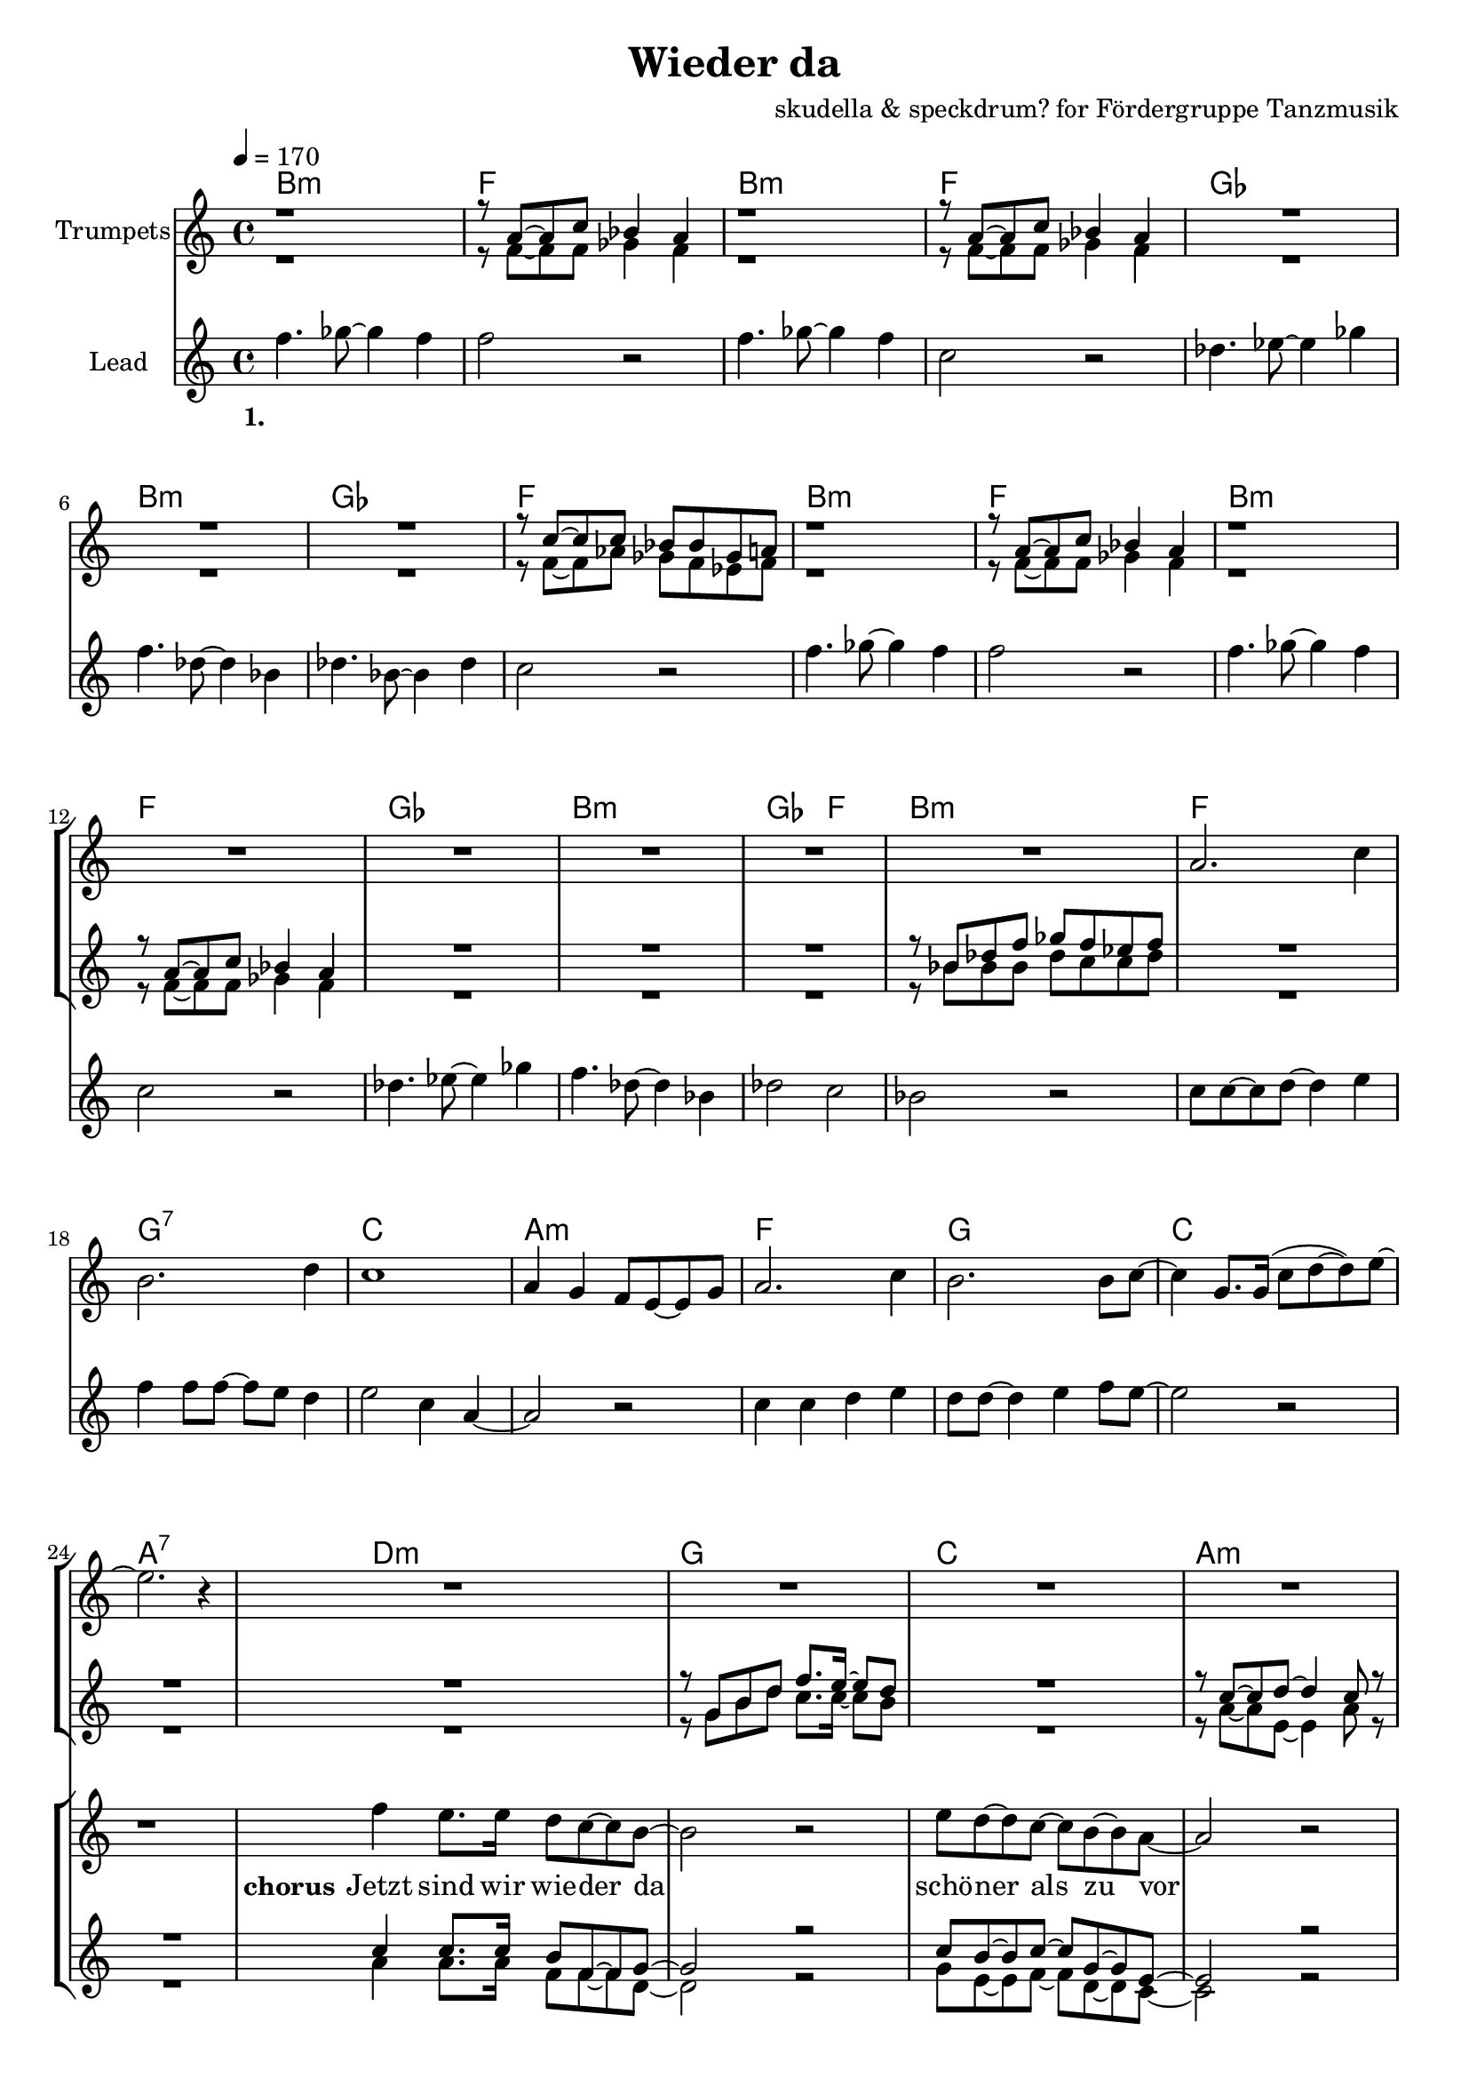 \version "2.16.2"

\header {
  title = "Wieder da"
  composer = "skudella & speckdrum? for Fördergruppe Tanzmusik"

}

global = {
  \key c \major
  \time 4/4
  \tempo 4 = 170
}

harmonies = \chordmode {
  \germanChords
 bes1:m f1 bes1:m f1
 ges1 bes1:m ges1 f1
 bes1:m f1 bes1:m f1
 ges1 bes1:m ges2 f2 bes1:m
 
 f1 g1:7 c1 a1:m
 f1 g1 c1 a1:7 
 
 d1:m g1 c1 a1:m
 d1:m g1 c1 c1
 d1:m g1 c1 a1:m
 d1:m g1 bes1 bes1
 a1:7 a1:7
 
 es1 es1 c1:7 c1:7
 es1 es1 c1:7 c1:7
 f1:m f1:m e1 e1
 f1:m f1:m f1 f1
 
 

}

violinMusic = \relative c'' {
 R1*16
 a2. c4
 b2. d4
 c1
 a4 g4 f8 e8~e8 g8
 a2. c4
 b2. b8 c8~
 c4 g8. g16(c8 d8~d8) e8~
 e2. r4
 R1*18
 a4.( g8~g4) es4
 d2 g2
 a2.( g8) bes8~
 bes1
 a4.( g8~g4) es4
 d2 g2
 a2.( g8) bes8~
 bes1
}

trumpetoneMusic = \relative c'' {
 r1
 r8 a8~a8 c8 bes4 a4
 r1
 r8 a8~a8 c8 bes4 a4
 R1*3
 r8 c8~c8 c8 bes8 bes8 ges8 a8
 r1
 r8 a8~a8 c8 bes4 a4
 r1
 r8 a8~a8 c8 bes4 a4
 R1*3
 r8 bes8 des8 f8 ges8 f8 es8 f8
 R1*9
 r8 g,8 b8 d8 f8. e16~e8 d8
 R1
 r8 c8~c8 d8~d4 c8 r8  
 R1*2
 
 r4 c,4 e4 g4
 e'4 e4 d8 c8~c4
 R1
 r8 g8 b8 d8 f8. e16~e8 d8
 R1
 r8 c8~c8 d8~d4 c8 r8  
 R1*3
 d2 r2
 r1
 g,2 r2
 R1*8
 as'1
 g2 f2
 as2. e4
 es4. des8~des4 c4
 as'1
 g2 f2
 f2. f4
 ges4. f8~f4 a4
 \bar ":|."

}

trumpettwoMusic = \relative c'' {
 r1
 r8 f,8~f8 f8 ges4 f4
 r1
 r8 f8~f8 f8 ges4 f4
 R1*3
 r8 f8~f8 as8 ges8 f8 es8 f8
 r1
 r8 f8~f8 f8 ges4 f4
 r1
 r8 f8~f8 f8 ges4 f4
 R1*3
 r8 bes8 bes8 bes8 des8 c8 c8 des8
 R1*9
 r8 g,8 b8 d8 c8. c16~c8 b8
 R1
 r8 a8~a8 e8~e4 a8 r8  
 R1*2
 r4 c,4 e4 g4
 g4 g4 a8 g8~g4
 R1
 r8 g8 b8 d8 c8. c16~c8 b8
 R1
 r8 a8~a8 e8~e4 a8 r8  
 R1*3
 bes2 r2
 r1
 e,2 r2
 
}

leadMusic = \relative c''
{
f4. ges8~ges4 f4 
f2 r2
f4. ges8~ges4 f4 
c2 r2
des4. es8~es4 ges4 
f4. des8~des4 bes4 
des4. bes8~bes4 des4 
c2 r2
f4. ges8~ges4 f4 
f2 r2
f4. ges8~ges4 f4 
c2 r2
des4. es8~es4 ges4 
f4. des8~des4 bes4 
des2 c2 
bes2 r2

c8 c8~c8 d8~d4 e4 
f4 f8 f8~f8 e8 d4 
e2 c4 a4~
a2 r2
c4 c4 d4 e4
d8 d8~d4 e4 f8 e8~
e2 r2
r1


f4 e8. e16 d8 c8~c8 b8~
b2 r2
e8 d8~d8 c8~c8 b8~b8 a8~
a2 r2
f'4 e8. e16 d8 c8~c8 b8~
b4 b4 c8 d8~d8 e8~
e2 r2
r1
f4 e8. e16 d8 c8~c8 b8~
b2 r2
e8 d8~d8 c8~c8 b8~b8 a8~
a2 r2
f'4 e8. e16 d8 c8~c8 b8~
b4 b4 c8 d8~d8 d8~
d1
r2 d8 e8~e8 d8
cis1~
cis2 r2
}

leadWords = \lyricmode { 
\set stanza = "1." 
\skip 1 \skip 1 \skip 1 \skip 1 \skip 1 \skip 1 \skip 1 \skip 1
\skip 1 \skip 1 \skip 1 \skip 1 \skip 1 \skip 1 \skip 1 \skip 1
\skip 1 \skip 1 \skip 1 \skip 1 \skip 1 \skip 1 \skip 1 \skip 1
\skip 1 \skip 1 \skip 1 \skip 1 \skip 1 \skip 1 \skip 1 \skip 1 
\skip 1 \skip 1 \skip 1 \skip 1 \skip 1 \skip 1 \skip 1 \skip 1
\skip 1 \skip 1 \skip 1 \skip 1 \skip 1 \skip 1 \skip 1 \skip 1
\skip 1 \skip 1 \skip 1 \skip 1 \skip 1 \skip 1 \skip 1 \skip 1


\set stanza = "chorus"
Jetzt sind wir wie -- der da 
schö -- ner als zu vor
 




}
leadWordsTwo = \lyricmode { 
\set stanza = "2." 


}

leadWordsThree = \lyricmode {
\set stanza = "3." 


}

leadWordsFour = \lyricmode {
\set stanza = "4." 


}


backingOneMusic = \relative c'' {
R1*24
c4 c8. c16 b8 f8~f8 g8~
g2 r2
c8 b8~b8 c8~c8 g8~g8 e8~
e2 r2
c'4 c8. c16 b8 f8~f8 g8~
g1
c2 r2
R1
c4 c8. c16 b8 f8~f8 g8~
g2 r2
c8 b8~b8 c8~c8 g8~g8 e8~
e2 r2
c'4 c8. c16 b8 f8~f8 g8~
g1
bes1
}

backingOneWords = \lyricmode {

}

backingTwoMusic = \relative c'' {
R1*24
a4 a8. a16 f8 f8~f8 d8~
d2 r2
g8 e8~e8 f8~f8 d8~d8 c8~
c2 r2
a'4 a8. a16 f8 f8~f8 d8~
d1
g2 r2
R1
a4 a8. a16 f8 f8~f8 d8~
d2 r2
g8 e8~e8 f8~f8 d8~d8 c8~
c2 r2
a'4 a8. a16 f8 f8~f8 d8~
d1
f1
}
backingTwoWords = \lyricmode {

}

\score {
  <<
    \new ChordNames {
      \set chordChanges = ##t
      \transpose c c { \global \harmonies }
    }

    \new StaffGroup <<
    
      \new Staff = "Violin" {
        \set Staff.instrumentName = #"Violin"
        \transpose c c { \global \violinMusic }
      }
      \new Staff = "Trumpets" <<
        \set Staff.instrumentName = #"Trumpets"
	\new Voice = "Trumpet1" { \voiceOne << \transpose c c { \global \trumpetoneMusic } >> }
	\new Voice = "Trumpet2" { \voiceTwo << \transpose c c { \global \trumpettwoMusic } >> }      
      >>
    >>  
    \new StaffGroup <<
      \new Staff = "lead" <<
	\set Staff.instrumentName = #"Lead"
	\new Voice = "lead" { << \transpose c c { \global \leadMusic } >> }
      >>
      \new Lyrics \with { alignBelowContext = #"lead" }
      \lyricsto "lead" \leadWordsFour
      \new Lyrics \with { alignBelowContext = #"lead" }
      \lyricsto "lead" \leadWordsThree
      \new Lyrics \with { alignBelowContext = #"lead" }
      \lyricsto "lead" \leadWordsTwo
      \new Lyrics \with { alignBelowContext = #"lead" }
      \lyricsto "lead" \leadWords
      % we could remove the line about this with the line below, since
      % we want the alto lyrics to be below the alto Voice anyway.
      % \new Lyrics \lyricsto "altos" \altoWords

      \new Staff = "backing" <<
	%  \clef backingTwo
	\set Staff.instrumentName = #"Backing"
	\new Voice = "backingOnes" { \voiceOne << \transpose c c { \global \backingOneMusic } >> }
	\new Voice = "backingTwoes" { \voiceTwo << \transpose c c { \global \backingTwoMusic } >> }

      >>
      \new Lyrics \with { alignAboveContext = #"backing" }
      \lyricsto "backingOnes" \backingOneWords
      \new Lyrics \with { alignBelowContext = #"backing" }
      \lyricsto "backingTwoes" \backingTwoWords

      % again, we could replace the line above this with the line below.
      % \new Lyrics \lyricsto "backingTwoes" \backingTwoWords
    >>
  >>
  \midi {}
  \layout {
    \context {
      \Staff \RemoveEmptyStaves
      \override VerticalAxisGroup #'remove-first = ##t
    }
  }
}

#(set-global-staff-size 19)

\paper {
  page-count = #2
}
